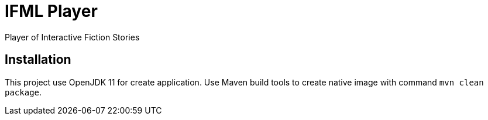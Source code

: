 = IFML Player
Player of Interactive Fiction Stories

== Installation
This project use OpenJDK 11 for create application. Use Maven build tools to create native image with command `mvn clean package`.